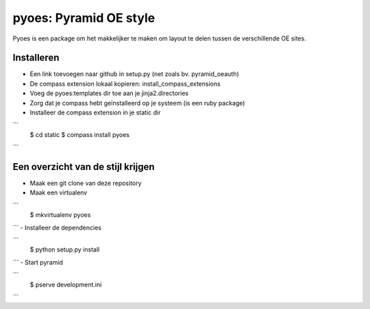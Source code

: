 pyoes: Pyramid OE style
=======================

Pyoes is een package om het makkelijker te maken om layout te delen tussen de verschillende OE sites.

Installeren
-----------

- Een link toevoegen naar github in setup.py (net zoals bv. pyramid_oeauth)
- De compass extension lokaal kopieren: install_compass_extensions
- Voeg de pyoes:templates dir toe aan je jinja2.directories
- Zorg dat je compass hebt geïnstalleerd op je systeem (is een ruby package)
- Installeer de compass extension in je static dir

```
    $ cd static
    $ compass install pyoes
```

Een overzicht van de stijl krijgen
----------------------------------

- Maak een git clone van deze repository
- Maak een virtualenv

```
    $ mkvirtualenv pyoes
```
- Installeer de dependencies

```
    $ python setup.py install
```
- Start pyramid

```
    $ pserve development.ini
```

